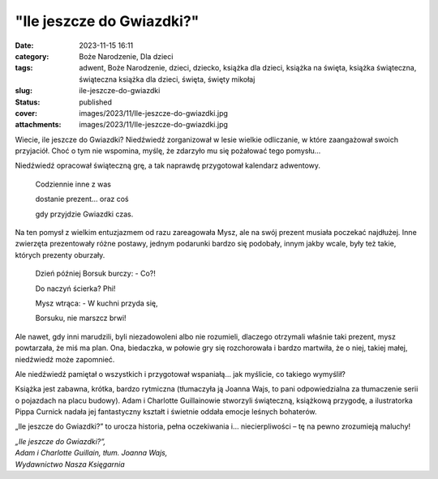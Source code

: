 "Ile jeszcze do Gwiazdki?"		
#################################
:date: 2023-11-15 16:11
:category: Boże Narodzenie, Dla dzieci
:tags: adwent, Boże Narodzenie, dzieci, dziecko, książka dla dzieci, książka na święta, książka świąteczna, świąteczna książka dla dzieci, święta, święty mikołaj
:slug: ile-jeszcze-do-gwiazdki
:status: published
:cover: images/2023/11/Ile-jeszcze-do-gwiazdki.jpg
:attachments: images/2023/11/Ile-jeszcze-do-gwiazdki.jpg

Wiecie, ile jeszcze do Gwiazdki? Niedźwiedź zorganizował w lesie wielkie odliczanie, w które zaangażował swoich przyjaciół. Choć o tym nie wspomina, myślę, że zdarzyło mu się pożałować tego pomysłu…

Niedźwiedź opracował świąteczną grę, a tak naprawdę przygotował kalendarz adwentowy.

   Codziennie inne z was

   dostanie prezent… oraz coś

   gdy przyjdzie Gwiazdki czas.

Na ten pomysł z wielkim entuzjazmem od razu zareagowała Mysz, ale na swój prezent musiała poczekać najdłużej. Inne zwierzęta prezentowały różne postawy, jednym podarunki bardzo się podobały, innym jakby wcale, były też takie, których prezenty oburzały.

   Dzień później Borsuk burczy: - Co?!

   Do naczyń ścierka? Phi!

   Mysz wtrąca: - W kuchni przyda się,

   Borsuku, nie marszcz brwi!

Ale nawet, gdy inni marudzili, byli niezadowoleni albo nie rozumieli, dlaczego otrzymali właśnie taki prezent, mysz powtarzała, że miś ma plan. Ona, biedaczka, w połowie gry się rozchorowała i bardzo martwiła, że o niej, takiej małej, niedźwiedź może zapomnieć.

Ale niedźwiedź pamiętał o wszystkich i przygotował wspaniałą… jak myślicie, co takiego wymyślił?

Książka jest zabawna, krótka, bardzo rytmiczna (tłumaczyła ją Joanna Wajs, to pani odpowiedzialna za tłumaczenie serii o pojazdach na placu budowy). Adam i Charlotte Guillainowie stworzyli świąteczną, książkową przygodę, a ilustratorka Pippa Curnick nadała jej fantastyczny kształt i świetnie oddała emocje leśnych bohaterów.

„Ile jeszcze do Gwiazdki?” to urocza historia, pełna oczekiwania i… niecierpliwości – tę na pewno zrozumieją maluchy!

| *„Ile jeszcze do Gwiazdki?”,*
| *Adam i Charlotte Guillain, tłum. Joanna Wajs,*
| *Wydawnictwo Nasza Księgarnia*
